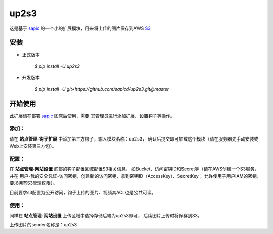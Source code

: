up2s3
========

这是基于 `sapic <https://github.com/sapicd/sapic>`_
的一个小的扩展模块，用来将上传的图片保存到AWS
`S3 <https://aws.amazon.com/s3/>`_

安装
------

- 正式版本

    `$ pip install -U up2s3`

- 开发版本

    `$ pip install -U git+https://github.com/sapicd/up2s3.git@master`


开始使用
----------

此扩展请在部署 `sapic <https://github.com/sapicd/sapic>`_ 图床后使用，需要
其管理员进行添加扩展、设置钩子等操作。

添加：
^^^^^^^^

请在 **站点管理-钩子扩展** 中添加第三方钩子，输入模块名称：up2s3，
确认后提交即可加载这个模块（请在服务器先手动安装或Web上安装第三方包）。

配置：
^^^^^^^^

在 **站点管理-网站设置** 底部的钩子配置区域配置S3相关信息，
如Bucket、访问密钥ID和Secret等（请在AWS创建一个S3服务，并在
用户-我的安全凭证-访问密钥，创建新的访问密钥，拿到密钥ID（AccessKey）、SecretKey；
允许使用子用户IAM的密钥，要求拥有S3管理权限）。

目前要求s3配置为公开访问，钩子上传的图片、视频其ACL也是公共可读。

使用：
^^^^^^^^

同样在 **站点管理-网站设置** 上传区域中选择存储后端为up2s3即可，
后续图片上传时将保存到S3。

上传图片的sender名称是：up2s3
